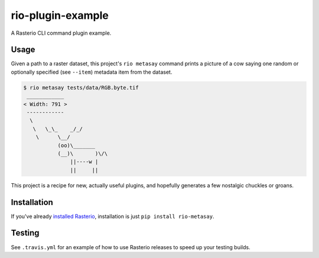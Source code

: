 rio-plugin-example
==================

A Rasterio CLI command plugin example. 

.. image:: https://travis-ci.org/sgillies/rio-plugin-example.svg
   :target: https://travis-ci.org/sgillies/rio-plugin-example

Usage
-----

Given a path to a raster dataset, this project's ``rio metasay`` command prints
a picture of a cow saying one random or optionally specified (see ``--item``)
metadata item from the dataset.

.. code-block:: console

    $ rio metasay tests/data/RGB.byte.tif
     ____________
    < Width: 791 >
     ------------
      \
       \   \_\_    _/_/
        \      \__/
               (oo)\_______
               (__)\       )\/\
                   ||----w |
                   ||     ||


This project is a recipe for new, actually useful plugins, and hopefully
generates a few nostalgic chuckles or groans.

Installation
------------

If you've already 
`installed Rasterio <https://github.com/mapbox/rasterio#installation>`__,
installation is just ``pip install rio-metasay``.

Testing
-------

See ``.travis.yml`` for an example of how to use Rasterio releases to speed up
your testing builds.


